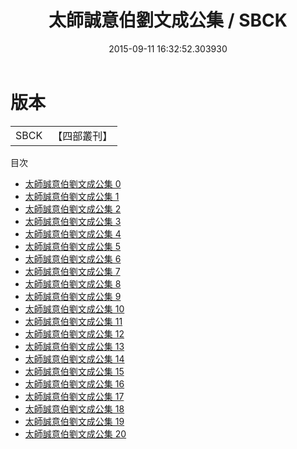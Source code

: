 #+TITLE: 太師誠意伯劉文成公集 / SBCK

#+DATE: 2015-09-11 16:32:52.303930
* 版本
 |      SBCK|【四部叢刊】  |
目次
 - [[file:KR4e0006_000.txt][太師誠意伯劉文成公集 0]]
 - [[file:KR4e0006_001.txt][太師誠意伯劉文成公集 1]]
 - [[file:KR4e0006_002.txt][太師誠意伯劉文成公集 2]]
 - [[file:KR4e0006_003.txt][太師誠意伯劉文成公集 3]]
 - [[file:KR4e0006_004.txt][太師誠意伯劉文成公集 4]]
 - [[file:KR4e0006_005.txt][太師誠意伯劉文成公集 5]]
 - [[file:KR4e0006_006.txt][太師誠意伯劉文成公集 6]]
 - [[file:KR4e0006_007.txt][太師誠意伯劉文成公集 7]]
 - [[file:KR4e0006_008.txt][太師誠意伯劉文成公集 8]]
 - [[file:KR4e0006_009.txt][太師誠意伯劉文成公集 9]]
 - [[file:KR4e0006_010.txt][太師誠意伯劉文成公集 10]]
 - [[file:KR4e0006_011.txt][太師誠意伯劉文成公集 11]]
 - [[file:KR4e0006_012.txt][太師誠意伯劉文成公集 12]]
 - [[file:KR4e0006_013.txt][太師誠意伯劉文成公集 13]]
 - [[file:KR4e0006_014.txt][太師誠意伯劉文成公集 14]]
 - [[file:KR4e0006_015.txt][太師誠意伯劉文成公集 15]]
 - [[file:KR4e0006_016.txt][太師誠意伯劉文成公集 16]]
 - [[file:KR4e0006_017.txt][太師誠意伯劉文成公集 17]]
 - [[file:KR4e0006_018.txt][太師誠意伯劉文成公集 18]]
 - [[file:KR4e0006_019.txt][太師誠意伯劉文成公集 19]]
 - [[file:KR4e0006_020.txt][太師誠意伯劉文成公集 20]]
